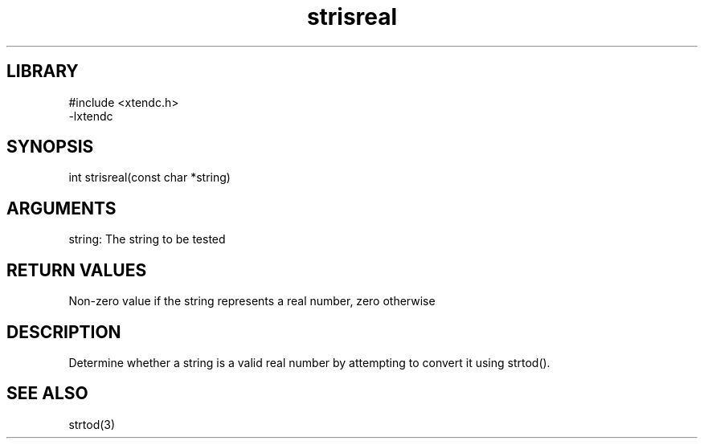 .TH strisreal 3

.SH LIBRARY
\" Indicate #includes, library name, -L and -l flags
.nf
.na
#include <xtendc.h>
-lxtendc
.ad
.fi

\" Convention:
\" Underline anything that is typed verbatim - commands, etc.
.SH SYNOPSIS
.PP
.nf 
.na
int     strisreal(const char *string)
.ad
.fi

.SH ARGUMENTS
.nf
.na
string: The string to be tested
.ad
.fi

.SH RETURN VALUES

Non-zero value if the string represents a real number, zero otherwise

.SH DESCRIPTION

Determine whether a string is a valid real number by attempting to
convert it using strtod().

.SH SEE ALSO

strtod(3)

